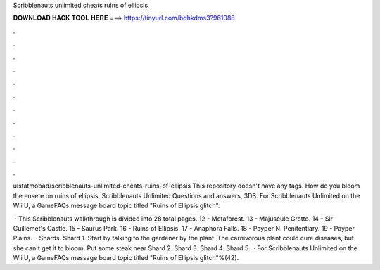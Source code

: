 Scribblenauts unlimited cheats ruins of ellipsis



𝐃𝐎𝐖𝐍𝐋𝐎𝐀𝐃 𝐇𝐀𝐂𝐊 𝐓𝐎𝐎𝐋 𝐇𝐄𝐑𝐄 ===> https://tinyurl.com/bdhkdms3?961088



.



.



.



.



.



.



.



.



.



.



.



.

ulstatmobad/scribblenauts-unlimited-cheats-ruins-of-ellipsis This repository doesn't have any tags. How do you bloom the ensete on ruins of ellipsis, Scribblenauts Unlimited Questions and answers, 3DS. For Scribblenauts Unlimited on the Wii U, a GameFAQs message board topic titled "Ruins of Ellipsis glitch".

 · This Scribblenauts walkthrough is divided into 28 total pages. 12 - Metaforest. 13 - Majuscule Grotto. 14 - Sir Guillemet's Castle. 15 - Saurus Park. 16 - Ruins of Ellipsis. 17 - Anaphora Falls. 18 - Payper N. Penitentiary. 19 - Payper Plains.  · Shards. Shard 1. Start by talking to the gardener by the plant. The carnivorous plant could cure diseases, but she can't get it to bloom. Put some steak near Shard 2. Shard 3. Shard 4. Shard 5.  · For Scribblenauts Unlimited on the Wii U, a GameFAQs message board topic titled "Ruins of Ellipsis glitch"%(42).
